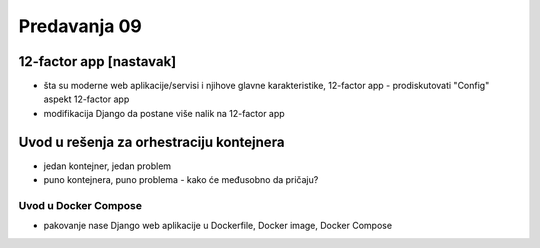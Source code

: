 =============
Predavanja 09
=============


12-factor app [nastavak]
========================

- šta su moderne web aplikacije/servisi i njihove glavne karakteristike, 12-factor app
  - prodiskutovati "Config" aspekt 12-factor app

- modifikacija Django da postane više nalik na 12-factor app


Uvod u rešenja za orhestraciju kontejnera
=========================================

- jedan kontejner, jedan problem
- puno kontejnera, puno problema - kako će međusobno da pričaju?

Uvod u Docker Compose
---------------------

- pakovanje nase Django web aplikacije u Dockerfile, Docker image, Docker Compose
